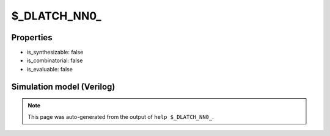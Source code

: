 $_DLATCH_NN0_
=============

.. cell:def:: $_DLATCH_NN0_
   :title: $_DLATCH_NN0_

   A negative enable D-type latch with negative polarity reset.
   ::
   
      Truth table:    E R D | Q
                     -------+---
                      - 0 - | 0
                      0 - d | d
                      - - - | q
      

Properties
----------

- is_synthesizable: false
- is_combinatorial: false
- is_evaluable: false

Simulation model (Verilog)
--------------------------

.. code-block:: verilog
   :caption: simcells.v:3223

   module \$_DLATCH_NN0_ (E, R, D, Q);
       input E, R, D;
       output reg Q;
       always @* begin
           if (R == 0)
                       Q <= 0;
           else if (E == 0)
               Q <= D;
       end
   endmodule

.. note::

   This page was auto-generated from the output of
   ``help $_DLATCH_NN0_``.
